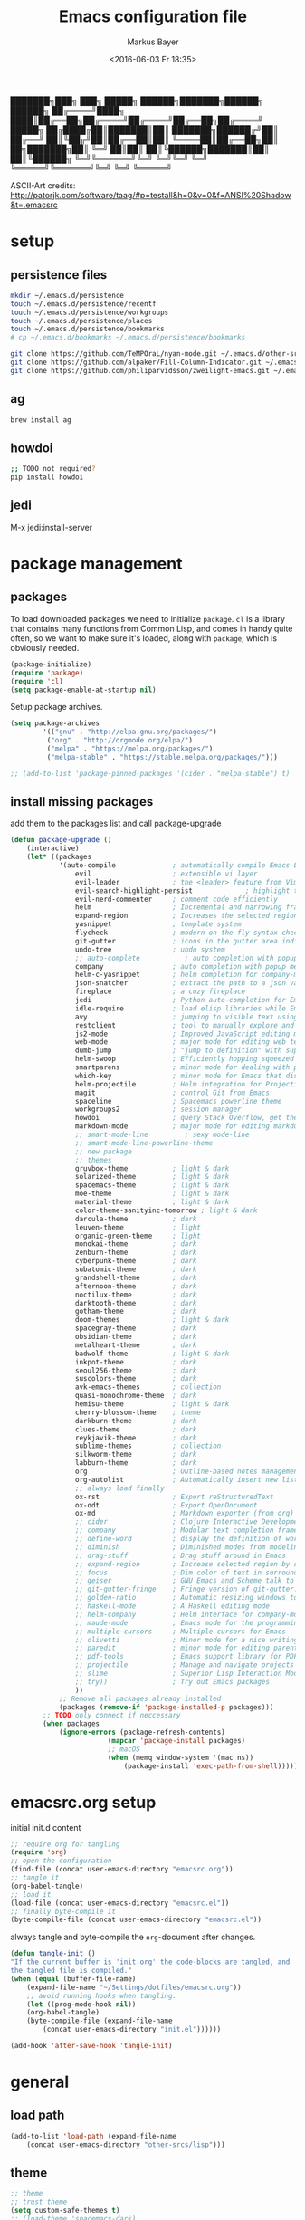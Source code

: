 #+TITLE: Emacs configuration file
#+AUTHOR: Markus Bayer
#+BABEL: :cache yes
#+DATE: <2016-06-03 Fr 18:35>
#+PROPERTY: header-args :tangle yes

   ███████╗███╗   ███╗ █████╗  ██████╗███████╗██████╗  ██████╗
   ██╔════╝████╗ ████║██╔══██╗██╔════╝██╔════╝██╔══██╗██╔════╝
   █████╗  ██╔████╔██║███████║██║     ███████╗██████╔╝██║
   ██╔══╝  ██║╚██╔╝██║██╔══██║██║     ╚════██║██╔══██╗██║
██╗███████╗██║ ╚═╝ ██║██║  ██║╚██████╗███████║██║  ██║╚██████╗
╚═╝╚══════╝╚═╝     ╚═╝╚═╝  ╚═╝ ╚═════╝╚══════╝╚═╝  ╚═╝ ╚═════╝

ASCII-Art credits: http://patorjk.com/software/taag/#p=testall&h=0&v=0&f=ANSI%20Shadow&t=.emacsrc

* setup

** persistence files

#+BEGIN_SRC sh :tangle no
mkdir ~/.emacs.d/persistence
touch ~/.emacs.d/persistence/recentf
touch ~/.emacs.d/persistence/workgroups
touch ~/.emacs.d/persistence/places
touch ~/.emacs.d/persistence/bookmarks
# cp ~/.emacs.d/bookmarks ~/.emacs.d/persistence/bookmarks

git clone https://github.com/TeMPOraL/nyan-mode.git ~/.emacs.d/other-srcs
git clone https://github.com/alpaker/Fill-Column-Indicator.git ~/.emacs.d/other-srcs
git clone https://github.com/philiparvidsson/zweilight-emacs.git ~/.emacs.d/other-srcs
#+END_SRC

** ag

#+BEGIN_SRC sh :tangle no
brew install ag
#+END_SRC

** howdoi

#+BEGIN_SRC sh :tangle no
;; TODO not required?
pip install howdoi
#+END_SRC

** jedi

M-x jedi:install-server

* package management

** packages

To load downloaded packages we need to
initialize =package=. =cl= is a library that contains many functions from
Common Lisp, and comes in handy quite often, so we want to make sure it's
loaded, along with =package=, which is obviously needed.

#+BEGIN_SRC emacs-lisp
(package-initialize)
(require 'package)
(require 'cl)
(setq package-enable-at-startup nil)
#+END_SRC

Setup package archives.

#+BEGIN_SRC emacs-lisp
(setq package-archives
        '(("gnu" . "http://elpa.gnu.org/packages/")
         ("org" . "http://orgmode.org/elpa/")
         ("melpa" . "https://melpa.org/packages/")
         ("melpa-stable" . "https://stable.melpa.org/packages/")))

;; (add-to-list 'package-pinned-packages '(cider . "melpa-stable") t)
#+END_SRC

** install missing packages

add them to the packages list and call package-upgrade

#+BEGIN_SRC emacs-lisp
(defun package-upgrade ()
    (interactive)
    (let* ((packages
            '(auto-compile              ; automatically compile Emacs Lisp libraries
                evil                    ; extensible vi layer
                evil-leader             ; the <leader> feature from Vim
                evil-search-highlight-persist             ; highlight the search term in all buffers persistently
                evil-nerd-commenter     ; comment code efficiently
                helm                    ; Incremental and narrowing framework
                expand-region           ; Increases the selected region by semantic units
                yasnippet               ; template system
                flycheck                ; modern on-the-fly syntax checking extension
                git-gutter              ; icons in the gutter area indicating src ctrl changes
                undo-tree               ; undo system
                ;; auto-complete           ; auto completion with popup menu
                company                 ; auto completion with popup menu
                helm-c-yasnippet        ; helm completion for company-mode
                json-snatcher           ; extract the path to a json value, display at modeline
                fireplace               ; a cozy fireplace
                jedi                    ; Python auto-completion for Emacs
                idle-require            ; load elisp libraries while Emacs is idle
                avy                     ; jumping to visible text using a char-based decision tree
                restclient              ; tool to manually explore and test HTTP REST webservices
                js2-mode                ; Improved JavaScript editing mode
                web-mode                ; major mode for editing web templates aka HTML files
                dumb-jump               ; "jump to definition" with support for multiple programming languages
                helm-swoop              ; Efficiently hopping squeezed lines
                smartparens             ; minor mode for dealing with pairs
                which-key               ; minor mode for Emacs that displays the key bindings following your currently entered incomplete command (a prefix) in a popup
                helm-projectile         ; Helm integration for Projectile
                magit                   ; control Git from Emacs
                spaceline               ; Spacemacs powerline theme
                workgroups2             ; session manager
                howdoi                  ; query Stack Overflow, get the most upvoted answer to the first question
                markdown-mode           ; major mode for editing markdown
                ;; smart-mode-line         ; sexy mode-line
                ;; smart-mode-line-powerline-theme
                ;; new package
                ;; themes
                gruvbox-theme           ; light & dark
                solarized-theme         ; light & dark
                spacemacs-theme         ; light & dark
                moe-theme               ; light & dark
                material-theme          ; light & dark
                color-theme-sanityinc-tomorrow ; light & dark
                darcula-theme           ; dark
                leuven-theme            ; light
                organic-green-theme     ; light
                monokai-theme           ; dark
                zenburn-theme           ; dark
                cyberpunk-theme         ; dark
                subatomic-theme         ; dark
                grandshell-theme        ; dark
                afternoon-theme         ; dark
                noctilux-theme          ; dark
                darktooth-theme         ; dark
                gotham-theme            ; dark
                doom-themes             ; light & dark
                spacegray-theme         ; dark
                obsidian-theme          ; dark
                metalheart-theme        ; dark
                badwolf-theme           ; light & dark
                inkpot-theme            ; dark
                seoul256-theme          ; dark
                suscolors-theme         ; dark
                avk-emacs-themes        ; collection
                quasi-monochrome-theme  ; dark
                hemisu-theme            ; light & dark
                cherry-blossom-theme    ; theme
                darkburn-theme          ; dark
                clues-theme             ; dark
                reykjavik-theme         ; dark
                sublime-themes          ; collection
                silkworm-theme          ; dark
                labburn-theme           ; dark
                org                     ; Outline-based notes management and organizer
                org-autolist            ; Automatically insert new list items.
                ;; always load finally
                ox-rst                  ; Export reStructuredText
                ox-odt                  ; Export OpenDocument
                ox-md                   ; Markdown exporter (from org)
                ;; cider                ; Clojure Interactive Development Environment
                ;; company              ; Modular text completion framework
                ;; define-word          ; display the definition of word at point
                ;; diminish             ; Diminished modes from modeline
                ;; drag-stuff           ; Drag stuff around in Emacs
                ;; expand-region        ; Increase selected region by semantic units
                ;; focus                ; Dim color of text in surrounding sections
                ;; geiser               ; GNU Emacs and Scheme talk to each other
                ;; git-gutter-fringe    ; Fringe version of git-gutter.el
                ;; golden-ratio         ; Automatic resizing windows to golden ratio
                ;; haskell-mode         ; A Haskell editing mode
                ;; helm-company         ; Helm interface for company-mode
                ;; maude-mode           ; Emacs mode for the programming language Maude
                ;; multiple-cursors     ; Multiple cursors for Emacs
                ;; olivetti             ; Minor mode for a nice writing environment
                ;; paredit              ; minor mode for editing parentheses
                ;; pdf-tools            ; Emacs support library for PDF files
                ;; projectile           ; Manage and navigate projects in Emacs easily
                ;; slime                ; Superior Lisp Interaction Mode for Emacs
                ;; try))                ; Try out Emacs packages
                ))
            ;; Remove all packages already installed
            (packages (remove-if 'package-installed-p packages)))
        ;; TODO only connect if neccessary
        (when packages
            (ignore-errors (package-refresh-contents)
                        (mapcar 'package-install packages)
                        ;; macOS
                        (when (memq window-system '(mac ns))
                            (package-install 'exec-path-from-shell))))))
#+END_SRC

* emacsrc.org setup

initial init.d content

#+BEGIN_SRC emacs-lisp :tangle no
;; require org for tangling
(require 'org)
;; open the configuration
(find-file (concat user-emacs-directory "emacsrc.org"))
;; tangle it
(org-babel-tangle)
;; load it
(load-file (concat user-emacs-directory "emacsrc.el"))
;; finally byte-compile it
(byte-compile-file (concat user-emacs-directory "emacsrc.el"))
#+END_SRC

always tangle and byte-compile the =org=-document after changes.

#+BEGIN_SRC emacs-lisp
(defun tangle-init ()
"If the current buffer is 'init.org' the code-blocks are tangled, and
the tangled file is compiled."
(when (equal (buffer-file-name)
    (expand-file-name "~/Settings/dotfiles/emacsrc.org"))
    ;; avoid running hooks when tangling.
    (let ((prog-mode-hook nil))
    (org-babel-tangle)
    (byte-compile-file (expand-file-name
        (concat user-emacs-directory "init.el"))))))

(add-hook 'after-save-hook 'tangle-init)
#+END_SRC

* general

** load path

#+BEGIN_SRC emacs-lisp
(add-to-list 'load-path (expand-file-name
    (concat user-emacs-directory "other-srcs/lisp")))
#+END_SRC

** theme

    #+BEGIN_SRC emacs-lisp
    ;; theme
    ;; trust theme
    (setq custom-safe-themes t)
    ;; (load-theme 'spacemacs-dark)
    ;; (load-theme 'reykjavik)
    (load-theme 'darcula)
    (load-theme 'monokai)
    ;; (load-theme 'darktooth)
    ;; set font
    (set-default-font "Envy Code R 16")

    #+END_SRC

** cursor

    #+BEGIN_SRC emacs-lisp
    ;; disable blinking cursor
    (blink-cursor-mode 0)
    ;; disable audio bell
    (setq ring-bell-function 'ignore)
    ;; remember cursor position
    (if (version< emacs-version "25.0")
        (progn
            (require 'saveplace)
      (setq-default save-place t))
      (setq save-place-file (concat user-emacs-directory "persistence/places"))
      (save-place-mode 1))
    #+END_SRC

** UI                                                               :manual:

    #+BEGIN_SRC emacs-lisp
    ;; disable welcome window
    (setq ns-pop-up-frames nil)

    ;; disable tool-bar
    (tool-bar-mode -1)

    ;; show line numbers
    (global-linum-mode t)

    ;; y & n instead of yes & no
    (fset 'yes-or-no-p 'y-or-n-p)

    ;; 80-column-ruler
    (add-to-list 'load-path (expand-file-name
        (concat user-emacs-directory "other-srcs/Fill-Column-Indicator")))
    (require 'fill-column-indicator)

    ;; TODO define list of used programming languages (prog-mode doesn't work with js)
    (add-hook 'python-mode-hook 'turn-on-fci-mode)
    (add-hook 'js-mode-hook 'turn-on-fci-mode)

    ;; highlight current line
    (global-hl-line-mode)

    ;; wrap long lines
    (global-visual-line-mode)

    ;; start fullscreen
    ;(toggle-frame-maximized)
    (add-to-list 'default-frame-alist '(fullscreen . maximized))
    #+END_SRC

*** modeline

    #+BEGIN_SRC emacs-lisp
    ;; display column number
    (setq column-number-mode t)
    #+END_SRC

*** frames

#+BEGIN_SRC emacs-lisp
;; switch frames with <Shift-Left/Right/Up/Down>
(windmove-default-keybindings)
#+END_SRC

** lines

no forced new line

#+BEGIN_SRC emacs-lisp
(setq-default indent-tabs-mode nil)
#+END_SRC

** whitespace

    #+BEGIN_SRC emacs-lisp
    ;; show trailing whitespace
    (setq-default show-trailing-whitespace t)
    ;;; use 4 spaces instead of tabs
    (setq-default indent-tabs-mode nil)
    (setq-default tab-width 4)

    ;; (setq indent-line-function 'insert-tab)
    #+END_SRC

** encoding

    #+BEGIN_SRC emacs-lisp
    (set-language-environment "UTF-8")
    #+END_SRC

** paranthesis

    #+BEGIN_SRC emacs-lisp
    (show-paren-mode 1)
    (require 'paren)
    (set-face-background 'show-paren-match (face-background 'default))
    (set-face-foreground 'show-paren-match "#FF0097")
    (set-face-attribute 'show-paren-match nil :weight 'extra-bold)
    #+END_SRC

** temporary files

    #+BEGIN_SRC emacs-lisp
    ;; paths
    (setq auto-save-file-name-transforms
              `((".*" ,(concat user-emacs-directory "tmp/auto-save/") t)))
    (setq backup-directory-alist
          `(("." . ,(expand-file-name
                     (concat user-emacs-directory "tmp/backup")))))
    ;; backup method
    (setq backup-by-copying t)
    ;; backup frequency
    (setq delete-old-versions t
      kept-new-versions 6
      kept-old-versions 2
      version-control t)
    #+END_SRC

** file modes

map files to major-modes

#+BEGIN_SRC emacs-lisp
;; TODO shebangs, doesn't work
(add-to-list 'magic-mode-alist '("# vim: set ft=zsh ts=4 sw=4 expandtab :" . sh-mode))
(add-to-list 'auto-mode-alist '("\\.zsh\\'" . sh-mode))
#+END_SRC

* packages

** bookmarks                                                       :builtin:

emacs throws the error "Not bookmark format" if the file is empty.
As a workaround let emacs create the file under the default path
and copy it over the desired file.

#+BEGIN_SRC emacs-lisp
;; persist bookmarks in this file
(setq bookmark-default-file (concat user-emacs-directory "persistence/bookmarks"))
#+END_SRC

** zone                                                            :builtin:

#+BEGIN_SRC emacs-lisp
;; required by require
(defun zone-choose (pgm)
    "Choose a PGM to run for `zone'."
    (interactive
        (list
        (completing-read
        "Program: "
        (mapcar 'symbol-name zone-programs))))
    (let ((zone-programs (list (intern pgm))))
        (zone)))
#+END_SRC

** evil-leader

#+BEGIN_SRC emacs-lisp
(require 'evil-leader)
(global-evil-leader-mode)
;; set space as leader-key
(evil-leader/set-leader "<SPC>")
#+END_SRC

** evil

#+BEGIN_SRC emacs-lisp
;; use evil search instead of isearch
(setq evil-search-module 'evil-search)
(require 'evil)
(evil-mode 1)
;; let evil treat _ as part of a word
(setq-default evil-symbol-word-search t)
#+END_SRC

** org-mode                                                        :builtin:

#+BEGIN_SRC emacs-lisp
;; org-mode for .org-files
(add-to-list 'auto-mode-alist '("\\.org\\'" . org-mode))
;; required by require
(setq org-log-done t)
;; setup priorities from A-Z
(setq org-highest-priority ?A)
(setq org-lowest-priority ?Z)
(setq org-default-priority ?A)
;; concat agenda from this files
(setq org-agenda-files (append '("~/.notes.org" "~/Documents/org/plan/backlog.org") (file-expand-wildcards "~/Documents/org/cal/*\.org")))

;; indentation options
(setq org-startup-folded "showeverything")
;; In this minor mode, all lines are prefixed for display with the necessary amount of space.
;; All headline stars but the last one are made invisible
(add-hook 'org-mode-hook
          (lambda () (org-indent-mode t)) t)

;; initial langauges for org-babel support
(org-babel-do-load-languages
    'org-babel-load-languages '(
        (sh . t)
        (python . t)
        (ruby . t)
        (sqlite . t)
        (java . t)
        (js . t)
        (sql . t)
        (css . t)
))

;; automatically insert list items
;; required by require
(add-hook 'org-mode-hook (lambda () (org-autolist-mode)))
#+END_SRC

** helm

#+BEGIN_SRC emacs-lisp
(require 'helm-config)
;; TODO experimental
(setq helm-M-x-fuzzy-match t
      helm-buffers-fuzzy-matching t
      helm-recentf-fuzzy-match    t)
#+END_SRC

** flycheck

#+BEGIN_SRC emacs-lisp
;; TODO only init for src files
;; required by require
(add-hook 'after-init-hook #'global-flycheck-mode)
;; TODO customize error window
#+END_SRC

** yasnippet

#+BEGIN_SRC emacs-lisp
;; required by require
;; snippet direcories
(setq yas-snippet-dirs
         '("~/.emacs.d/user-snippets"
         ))
;; yasnippet everywhere
(yas-global-mode 1)
#+END_SRC

** git-gutter

#+BEGIN_SRC emacs-lisp
;; required by require
(global-git-gutter-mode +1)
; live update
(custom-set-variables
    '(git-gutter:update-interval 1)
    '(git-gutter:modified-sign "~")
    ; '(git-gutter:added-sign "+")
    ; '(git-gutter:deleted-sign "-")
)
#+END_SRC

** undo-tree

#+BEGIN_SRC emacs-lisp
;; required by require
(global-undo-tree-mode)
#+END_SRC

** company-mode

Basically it sets up the yasnippet backend with every other backend you have activated, so you get the proper completion for the corresponding backend as well as your snippets.

#+BEGIN_SRC emacs-lisp
(add-hook 'after-init-hook 'global-company-mode)

;; ;; Add yasnippet support for all company backends
;; ;; https://github.com/syl20bnr/spacemacs/pull/179
;; (defvar company-mode/enable-yas t
;;   "Enable yasnippet for all backends.")
;;
;; (defun company-mode/backend-with-yas (backend)
;;   (if (or (not company-mode/enable-yas) (and (listp backend) (member 'company-yasnippet backend)))
;;       backend
;;     (append (if (consp backend) backend (list backend))
;;             '(:with company-yasnippet))))
;;
;; (setq company-backends (mapcar #'company-mode/backend-with-yas company-backends))
#+END_SRC

** auto-complete

#+BEGIN_SRC emacs-lisp
;; (require 'auto-complete)
;; ;; TODO deactivate for minibuffer
;; (global-auto-complete-mode t)
;; (ac-config-default)
;; (setq ac-sources (append '(ac-source-yasnippet) ac-sources))
#+END_SRC

** jedi                                                             :manual:
M-x jedi:install-server

#+BEGIN_SRC emacs-lisp
(add-hook 'python-mode-hook 'jedi:setup)
(setq jedi:complete-on-dot t)
#+END_SRC

** json-snatcher

#+BEGIN_SRC emacs-lisp
;; required by require
(defun js-mode-bindings ()
"Sets a hotkey for using the json-snatcher plugin"
    (when (string-match  "\\.json$" (buffer-name))
        ;;; TODO map @ mappings
    (local-set-key (kbd "C-c C-g") 'jsons-print-path)))
(add-hook 'js-mode-hook 'js-mode-bindings)
(add-hook 'js2-mode-hook 'js-mode-bindings)
#+END_SRC

** nyan-mode                                                        :manual:

depends on https://github.com/TeMPOraL/nyan-mode.git
expected at [[~/.emacs.d/other-srcs/nyan-mode][nyan-mode]]
#+BEGIN_SRC emacs-lisp
(add-to-list 'load-path (expand-file-name
    (concat user-emacs-directory "other-srcs/nyan-mode")))
(require 'nyan-mode)
(nyan-mode)
#+END_SRC

** js2-mode

#+BEGIN_SRC emacs-lisp
(require 'js2-mode)
(add-to-list 'auto-mode-alist '("\\.js\\'" . js2-mode))
;; TODO test indentation
(custom-set-variables
 '(js2-basic-offset 4)
 '(js2-bounce-indent-p t)
)
#+END_SRC

** js2-mode

#+BEGIN_SRC emacs-lisp
(require 'web-mode)

(add-to-list 'auto-mode-alist '("\\.html?\\'" . web-mode))
(add-to-list 'auto-mode-alist '("\\.phtml\\'" . web-mode))
(add-to-list 'auto-mode-alist '("\\.tpl\\.php\\'" . web-mode))
(add-to-list 'auto-mode-alist '("\\.[agj]sp\\'" . web-mode))
(add-to-list 'auto-mode-alist '("\\.as[cp]x\\'" . web-mode))
(add-to-list 'auto-mode-alist '("\\.erb\\'" . web-mode))
(add-to-list 'auto-mode-alist '("\\.mustache\\'" . web-mode))
(add-to-list 'auto-mode-alist '("\\.djhtml\\'" . web-mode))
#+END_SRC

** smartparens

#+BEGIN_SRC emacs-lisp
(require 'smartparens-config)
(add-hook 'js-mode-hook #'smartparens-mode)
(add-hook 'python-mode-hook #'smartparens-mode)
#+END_SRC

** which-key

#+BEGIN_SRC emacs-lisp
(require 'which-key)
(which-key-mode)
#+END_SRC

** TODO smart-mode-line

decide

 #+BEGIN_SRC emacs-lisp :tangle no
(setq powerline-arrow-shape 'curve)
(setq powerline-default-separator-dir '(right . left))
(setq sml/theme 'powerline)
(sml/setup)
 #+END_SRC

** spaceline

#+BEGIN_SRC emacs-lisp
(require 'spaceline-config)
(spaceline-spacemacs-theme)
#+END_SRC

** evil-search-highlight-persist                                     :bloat:

#+BEGIN_SRC emacs-lisp
;; TODO requrie
(require 'highlight)
(require 'evil-search-highlight-persist)
(global-evil-search-highlight-persist t)

;; TODO set highlight color
;; https://github.com/juanjux/evil-search-highlight-persist/issues/1
;; (defface evil-search-highlight-persist-highlight-face
;;   '((((class color))
;;      (:background "turquoise")))
;;   "Face for the highlighted text."
;;   :group 'evil-search-highlight-persist)
#+END_SRC

** workgroups2

#+BEGIN_SRC emacs-lisp
(require 'workgroups2)
;; change workgroups session file
(setq wg-session-file (concat user-emacs-directory "persistence/workgroups"))
;; load it on startup
(workgroups-mode 1)
(wg-find-session-file (concat user-emacs-directory "persistence/workgroups"))
#+END_SRC

** recentf                                                         :builtin:

persist mru files

#+BEGIN_SRC emacs-lisp
(require 'recentf)
(recentf-mode 1)
(setq recentf-max-menu-items 50)
;; set file location
(setq recentf-save-file (expand-file-name
    (concat user-emacs-directory "persistence/recentf")))
#+END_SRC

** howdoi

become a full StackOverflow developer!

#+BEGIN_SRC emacs-lisp
(setq helm-howdoi
  '((name . "howdoi google")
    (candidates . (lambda ()
                    (funcall helm-google-suggest-default-function)))
    (action . (("howdoi" . howdoi-query)))
    (volatile)
    (requires-pattern . 3)
    (delayed)))
#+END_SRC

** markdown-mode

#+BEGIN_SRC emacs-lisp
(autoload 'markdown-mode "markdown-mode"
   "Major mode for editing Markdown files" t)
(add-to-list 'auto-mode-alist '("\\.markdown\\'" . markdown-mode))
(add-to-list 'auto-mode-alist '("\\.md\\'" . markdown-mode))

(autoload 'gfm-mode "markdown-mode"
   "Major mode for editing GitHub Flavored Markdown files" t)
(add-to-list 'auto-mode-alist '("README\\.md\\'" . gfm-mode))
#+END_SRC

** new package

#+BEGIN_SRC emacs-lisp

#+END_SRC

* require

lazy require packages

#+BEGIN_SRC emacs-lisp
(require 'idle-require)             ; Needed in order to use idle-require

(dolist (feature
         '(auto-compile             ; auto-compile .el files
           jedi                     ; auto-completion for python
           zone
           expand-region
           fireplace
           json-snatcher
           undo-tree
           yasnippet
           helm-c-yasnippet
           ;; auto-complete-config
           git-gutter
           org-mode
           org-autolist
           ;; always load finally
           ox-rst
           ox-odt
           ox-md                       ; Markdown exporter (from org)
           ;; matlab                   ; matlab-mode
           ;; ob-matlab                ; org-babel matlab
           ;; ox-latex                 ; the latex-exporter (from org)
           ;; recentf                  ; recently opened files
           ;; tex-mode))               ; TeX, LaTeX, and SliTeX mode commands
           ))
  (idle-require feature))

(setq idle-require-idle-delay 5)
(idle-require-mode 1)
#+END_SRC

* functions

** copy file name to clipboard

#+BEGIN_SRC emacs-lisp
(defun copy-file-name-to-clipboard ()
  "Copy the current buffer file name to the clipboard."
  (interactive)
  (let ((filename (if (equal major-mode 'dired-mode)
                      default-directory
                    (buffer-file-name))))
    (when filename
      (kill-new filename)
      (message "Copied buffer file name '%s' to the clipboard." filename))))
#+END_SRC

** evil shifting (< / >)
prevent losing the selection after a shift operation by re-selecting

#+BEGIN_SRC emacs-lisp
(defun evil-shift-left-visual ()
  (interactive)
  (evil-shift-left (region-beginning) (region-end))
  (evil-normal-state)
  (evil-visual-restore))

(defun evil-shift-right-visual ()
  (interactive)
  (evil-shift-right (region-beginning) (region-end))
  (evil-normal-state)
  (evil-visual-restore))
#+END_SRC

** source init.el

#+BEGIN_SRC emacs-lisp
(defun src-init ()
    (interactive)
    (load-file (concat user-emacs-directory "init.el")))
#+END_SRC

** helm-howdoi

#+BEGIN_SRC emacs-lisp
(defun helm-howdoi ()
    (interactive)
    (helm :sources 'helm-howdoi))
#+END_SRC

** new function

#+BEGIN_SRC emacs-lisp
#+END_SRC

* keybindings keymappings

#+BEGIN_SRC emacs-lisp
;; minor mode for keybindings
(defvar my-keys-minor-mode-map
  (let ((map (make-sparse-keymap)))
    (define-key map (kbd "M-e") 'move-end-of-line)
    (define-key map (kbd "M-b") 'move-beginning-of-line)
    ;; macOS
    (define-key map (kbd "M-q") 'save-buffers-kill-terminal)        ; quit
    (define-key map (kbd "M-w") 'kill-buffer)                       ; close
    (define-key map (kbd "M-c") 'kill-ring-save)                    ; copy
    (define-key map (kbd "M-v") 'yank)                              ; paste
    (define-key map (kbd "M-s") 'save-buffer)                       ; save
    (define-key map (kbd "M-a") 'mark-whole-buffer)                 ; select all
    (define-key map (kbd "M-x") 'helm-M-x)
    (define-key map (kbd "\C-cl") 'org-store-link)
    (define-key map (kbd "\C-ca") 'org-agenda)
    (define-key map (kbd "C-+") 'er/expand-region)
    ;; TOOD Backspace?
    (define-key map (kbd "DEL") 'backward-delete-char)
    (define-key map (kbd "C--") 'evilnc-comment-or-uncomment-lines)

    ;; evil keymappings
    ;; normal state
    (define-key evil-normal-state-map (kbd "M-o") 'helm-find-files)
    (define-key evil-normal-state-map (kbd "M-b") 'helm-buffers-list)
    (define-key evil-normal-state-map (kbd "+") 'er/expand-region)
    (define-key evil-normal-state-map (kbd "f") 'ace-jump-mode)
    (define-key evil-normal-state-map (kbd "B") 'evil-first-non-blank)
    (define-key evil-normal-state-map (kbd "E") 'evil-end-of-line)
    (define-key evil-normal-state-map (kbd "-") 'evilnc-comment-or-uncomment-lines)
    (define-key evil-normal-state-map (kbd "ä") 'delete-other-windows)
    (define-key evil-normal-state-map (kbd "Ä") 'evil-search-highlight-persist-remove-all)
    (define-key evil-normal-state-map (kbd "ö") 'avy-goto-char)
    (define-key evil-normal-state-map (kbd "Ö") 'avy-goto-line)
    (define-key evil-normal-state-map (kbd "f") 'avy-goto-char-in-line)
    (define-key evil-normal-state-map (kbd "C-j") 'scroll-up-command)
    (define-key evil-normal-state-map (kbd "C-k") 'scroll-down-command)

    ;; visual line
    (define-key evil-visual-state-map (kbd "-") 'evilnc-comment-or-uncomment-lines)
    ; Overload shifts so that they don't lose the selection
    (define-key evil-visual-state-map (kbd ">") 'evil-shift-right-visual)
    (define-key evil-visual-state-map (kbd "<") 'evil-shift-left-visual)
    (define-key evil-visual-state-map [tab] 'evil-shift-right-visual)
    (define-key evil-visual-state-map [S-tab] 'evil-shift-left-visual)

    ;; evil-leader mappings
    (evil-leader/set-key
    "k" 'evil-window-up
    "j" 'evil-window-down
    "h" 'evil-window-left
    "l" 'evil-window-right
    "x" 'delete-other-windows    ; duplicated
    "y" 'helm-yas-complete
    "f" 'helm-for-files
    "O" 'helm-find-files
    "oh" 'helm-org-in-buffer-headings
    "oa" 'helm-org-agenda-files-headings
    "oc" 'org-reset-checkbox-state-subtre
    "SPC" 'helm-buffers-list
    "B" 'bookmark-set
    "TAB" 'mode-line-other-buffer               ; previous buffer (like 'helm-buffer-list "RET")
    "d" 'dumb-jump-go
    "*" 'helm-swoop
    "ö" 'evil-search-highlight-persist-remove-all        ; duplicated
    "l" 'helm-semantic-or-imenu
    "p" 'helm-projectile
    "m" 'magit-status
    "ss" 'wg-save-session
    "so" 'wg-open-session
    "sc" 'wg-save-session-as
    "S" 'src-init
    "c" 'shell-command
    "Hh" 'helm-howdoi
    "Hi" 'howdoi-query-insert-code-snippet-at-point
    "t" (lambda () (interactive) (evil-ex "%s /foo/bar/g"))
    "w/" 'find-file-other-window)

    ;; macOS
    ;; map command key to meta
    (if (boundp 'ns-command-modifier)
        (setq ns-command-modifier 'meta))
    (if (boundp 'ns-option-modifier)
        (setq ns-option-modifier nil))

    ;; make use of <Meta-Up> <Meta-Down>
    ;; TODO double mapped
    (define-key input-decode-map "\e\eOA" [(meta up)])
    (define-key input-decode-map "\e\eOB" [(meta down)])
    (global-set-key [(meta up)] 'scroll-down-command)
    (global-set-key [(meta down)] 'scroll-up-command)

    map)
  "my-keys-minor-mode keymap.")

(define-minor-mode my-keys-minor-mode
  "A minor mode so that my key settings override annoying major modes."
  :init-value t
  :lighter " my-keys")

(my-keys-minor-mode 1)


;; (template insertion
;; TODO use yasnippet
(defun insert-org-checkbox ()
  (interactive)
  (insert "- [ ] "))
(global-set-key (kbd "M--") 'insert-checkbox)

(defun insert-org-minimal-theme ()
  (interactive)
    (insert "#+SETUPFILE: ~/Settings/dotfiles/org-minimal-theme.setup"))

(defun insert-org-title ()
  (interactive)
  (insert "#+TITLE: "))

(defun insert-src ()
  (interactive)
  (insert "#+BEGIN_SRC emacs-lisp\n\n#+END_SRC"))
#+END_SRC

*** TODO dumbjump
mapping
Adding (dumb-jump-mode) to your .emacs will enable the key bindings for two interactive Dumb Jump functions:

dumb-jump-go C-M g core functionality. Attempts to jump to the definition for the thing under point
dumb-jump-back C-M p jumps back to where you were when you jumped. These are chained so if you go down a rabbit hole you can get back out or where you want to be.
dumb-jump-quick-look C-M q like dumb-jump-go but shows tooltip with file, line, and context
dumb-jump-go-other-window exactly like dumb-jump-go but uses find-file-other-window instead of find-file

* Meta
** Todo
*** bugs
**** default persistence files
**** auto-complete popup offset
**** auto-complete orgmode
**** undo-tree + fireplace
**** first reload errors
**** source init.el org theme
**** .#file files
**** git gutter lag
**** indentation
**** magit exit
*** mappings
**** C-x 1
**** M-<left/right>
**** magit
*** basics
**** Tabs
- 4 auf einmal löschen
- 4 auf einmal überspringen
- smart tabs
**** Encryption
**** mode-line
***** git infos
***** Sprache
**** emojis
https://github.com/iqbalansari/emacs-emojify
**** TODO FIXME BUG highlighten
http://emacs-fu.blogspot.de/2008/12/highlighting-todo-fixme-and-friends.html
**** Code folding
**** Splits
**** MRU persistent
**** Projects
**** Bookmarks
**** startify
**** big file handling
**** named regexes
  "t" (lambda () (interactive) (evil-ex "%s /foo/bar/g"))
  as helm list
***** store commands
I generally like writing custom commands, here's the one for your first replacement:

(defun replace-plus-minus ()
  (interactive)
  (replace-string "±" "\\pm" nil (point-min) (point-max)))
But, you can also use keyboard macros. Check out the wiki and docs.

Basically, you'd do:

C-x ( M-x replace-string ± RET \pm RET C-x )
Then you can name it, and save it to your .emacs:

M-x name-last-kbd-macro
M-x insert-kbd-macro

**** zooming
http://oremacs.com/2015/01/14/repeatable-commands/

*** flycheck
- error list für alle source files öffnen
- error list buffer style darf keine anderen minibuffer betreffen

*** yasnippet
https://www.emacswiki.org/emacs/Yasnippet
- [ ] todo
- [ ] ipdb
- [ ] python
- [ ] js
- [ ] org-checkbox
- [ ] org-minimal-theme
- [ ] org-title
- [ ] emacs-lisp src

*** evil
**** g; persistieren
**** P insert with \n
**** Defining your own escape
https://www.emacswiki.org/emacs/Evil#toc16

*** org-mode
**** archive
**** capture
**** Wetter
**** Gcal
**** keybindings
***** new subheadline

*** auto-complete
https://github.com/auto-complete/auto-complete
**** python
- jedi
**** javascript
**** directories

*** Yasnippet
- [ ] <---
- [ ] comment
- [ ] ipdb
- [ ] debugger

*** magit
https://github.com/justbur/evil-magit

*** spacemacs
**** spaceline
Anzu shows the number of occurrence when performing a search. Spacemacs integrates nicely the Anzu status by displaying it temporarily when n or N are being pressed. See the 5/6 segment on the screenshot below.
When Flycheck minor mode is enabled, a new element appears in modeline showing the number of errors, warnings and info.

*** Vim
https://github.com/Valloric/MatchTagAlways
https://github.com/redguardtoo/evil-matchit

*** andere Plugins
https://github.com/skeeto/skewer-mode
https://www.quora.com/What-are-some-of-the-most-useful-extensions-for-Emacs
https://www.reddit.com/r/emacs/comments/42g6u9/what_are_some_lesserknown_packages_that_you_love/
https://news.ycombinator.com/item?id=9395271
https://www.reddit.com/r/vim/comments/2ezvst/why_cant_vim_to_be_appealing_like_emacs/
https://www.reddit.com/r/emacs/comments/1xjlrq/emacs_modes_that_are_worth_knowing_about/

https://github.com/steckerhalter/helm-google
https://github.com/quelpa/quelpa
https://github.com/fxbois/web-mode
https://github.com/nonsequitur/smex/
https://github.com/konr/tomatinho
https://github.com/abo-abo/hydra
https://github.com/timcharper/evil-surround
http://cedet.sourceforge.net/
https://github.com/repl-electric/view-pane/tree/master/animations
https://github.com/lewang/flx
https://github.com/Wilfred/ag.el
https://github.com/skeeto/elfeed
https://github.com/krisajenkins/helm-spotify
**** ispell
https://www.emacswiki.org/emacs/InteractiveSpell
**** stack exchange
https://github.com/vermiculus/sx.el
**** ctags
**** Dash
**** eclim
**** DB Client
**** fzf
**** elpy?
https://github.com/jorgenschaefer/elpy
**** Gcal
**** rainbow parens
**** paredit
http://danmidwood.com/content/2014/11/21/animated-paredit.html

*** Themes
**** unported vim themes
https://github.com/joedf/PlasticCodeWrap
https://github.com/rakr/vim-two-firewatch
https://github.com/raphamorim/lucario
https://github.com/tyrannicaltoucan/vim-deep-space
**** previews
**** own
https://github.com/emacsfodder/emacs-theme-editor

** Cheatsheet
*** paredit
*** Yasnippet
*** Dired

** Resourcen
chrome-extension://chphlpgkkbolifaimnlloiipkdnihall/onetab.html
*** Lernen
http://tuhdo.github.io/emacs-tutor.html
http://emacs-doctor.com/learn-emacs-lisp-in-15-minutes.html
https://github.com/redguardtoo/mastering-emacs-in-one-year-guide
https://github.com/noctuid/evil-guide

http://www.howardism.org/Technical/Emacs/emacs-init.html
https://github.com/gabrielelanaro/emacs-for-python
http://tuhdo.github.io/helm-intro.html
https://github.com/larstvei/dot-emacs/blob/master/init.org
https://www.emacswiki.org/emacs/EmacsNiftyTricks
http://danmidwood.com/content/2014/11/21/animated-paredit.html
https://joaotavora.github.io/yasnippet/snippet-development.html
https://www.youtube.com/watch?v=HKF41ivkBb0
https://tuhdo.github.io/helm-intro.html

*** Sites
https://www.gnu.org/software/emacs/
https://www.reddit.com/r/emacs/
http://ergoemacs.org/
https://emacswiki.org/
http://wikemacs.org/wiki/Main_Page
http://emacs-fu.blogspot.de/
http://emacsredux.com/
http://emacs.sexy/

*** Listen
http://emacsrocks.com/
https://github.com/emacs-tw/awesome-emacs
https://github.com/search?o=desc&q=emacs&s=stars&type=Repositories&utf8=%E2%9C%93
http://emacsrocks.com/

*** Themes
https://emacsthemes.com/
https://pawelbx.github.io/emacs-theme-gallery/
https://github.com/owainlewis/emacs-color-themes

*** Distros
http://spacemacs.org/
https://github.com/bbatsov/prelude
https://github.com/overtone/emacs-live
https://github.com/technomancy/emacs-starter-kit
https://github.com/purcell/emacs.d
http://aquamacs.org/

